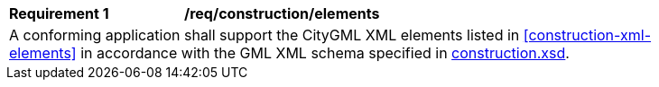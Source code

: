 [[req_construction_elements]]
[width="90%",cols="2,6"]
|===
^|*Requirement  {counter:req-id}* |*/req/construction/elements* 
2+|A conforming application shall support the CityGML XML elements listed in <<construction-xml-elements>> in accordance with the GML XML schema specified in http://schemas.opengis.net/citygml/3.0/construction.xsd[construction.xsd].
|===
